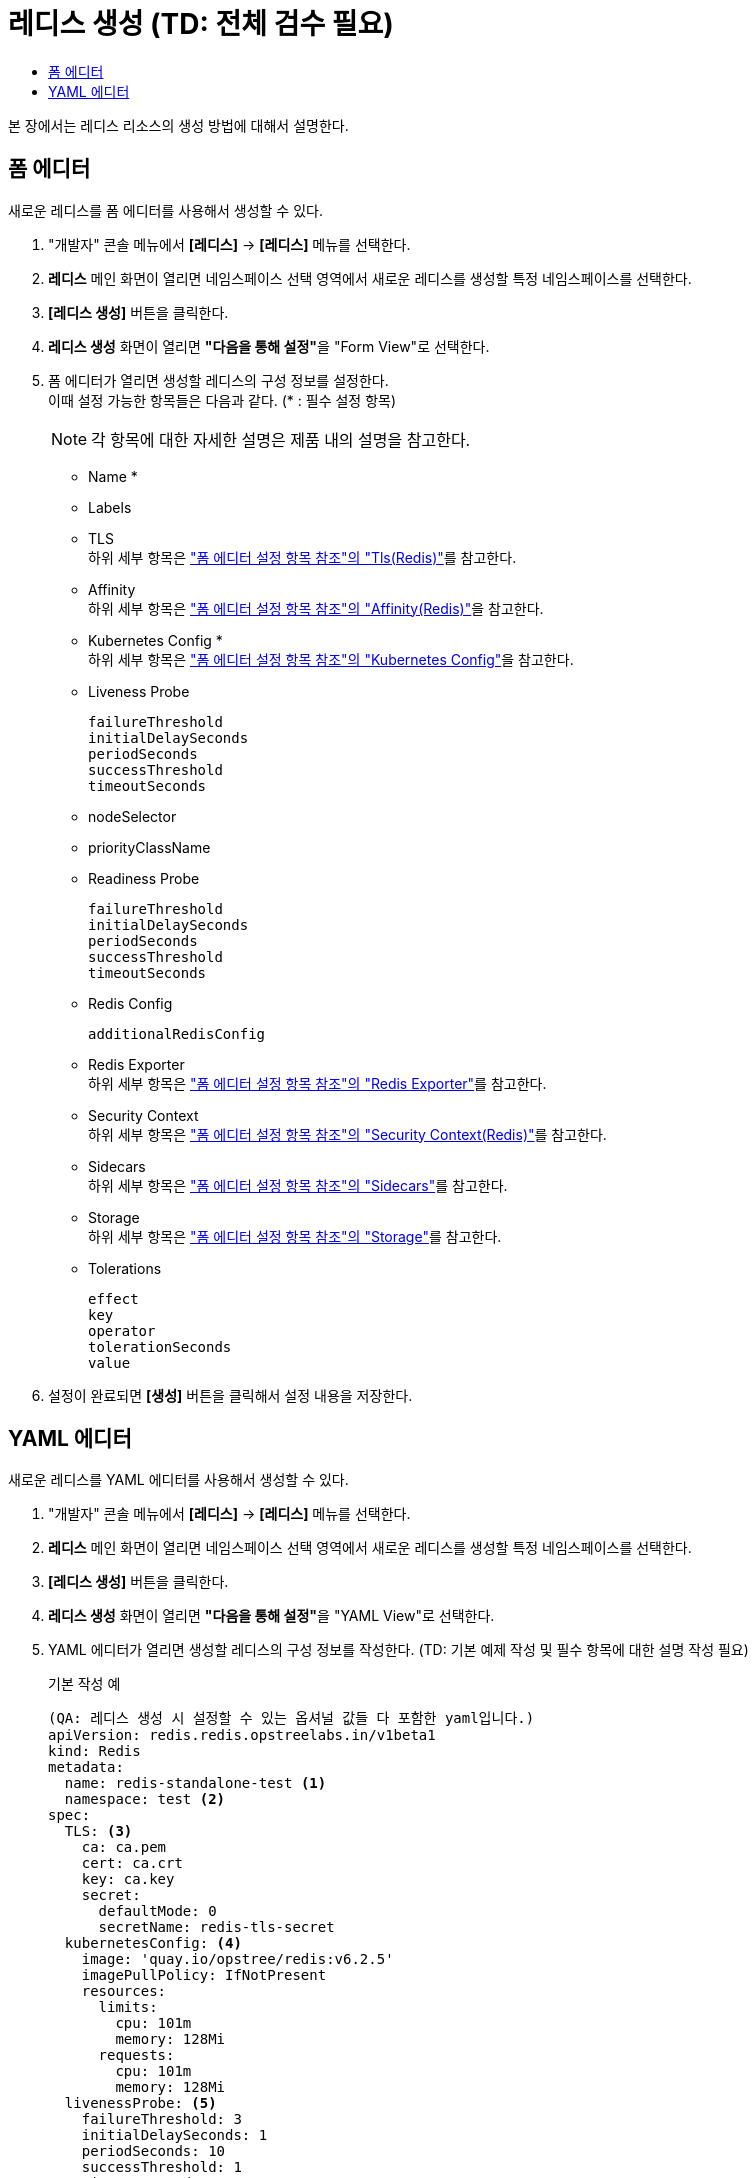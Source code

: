 = 레디스 생성 (TD: 전체 검수 필요)
:toc:
:toc-title:

본 장에서는 레디스 리소스의 생성 방법에 대해서 설명한다.

== 폼 에디터

새로운 레디스를 폼 에디터를 사용해서 생성할 수 있다.

. "개발자" 콘솔 메뉴에서 *[레디스]* -> *[레디스]* 메뉴를 선택한다.
. *레디스* 메인 화면이 열리면 네임스페이스 선택 영역에서 새로운 레디스를 생성할 특정 네임스페이스를 선택한다.
. *[레디스 생성]* 버튼을 클릭한다.
. *레디스 생성* 화면이 열리면 **"다음을 통해 설정"**을 "Form View"로 선택한다.
. 폼 에디터가 열리면 생성할 레디스의 구성 정보를 설정한다. +
이때 설정 가능한 항목들은 다음과 같다. (* : 필수 설정 항목)
+
NOTE: 각 항목에 대한 자세한 설명은 제품 내의 설명을 참고한다.

* Name *
* Labels
* TLS +
하위 세부 항목은 xref:../form-set-item.adoc#TlsRedis["폼 에디터 설정 항목 참조"의 "Tls(Redis)"]를 참고한다.
* Affinity +
하위 세부 항목은 xref:../form-set-item.adoc#AffinityRedis["폼 에디터 설정 항목 참조"의 "Affinity(Redis)"]을 참고한다.
* Kubernetes Config * +
하위 세부 항목은 xref:../form-set-item.adoc#KubernetesConfig["폼 에디터 설정 항목 참조"의 "Kubernetes Config"]을 참고한다.
* Liveness Probe
+
----
failureThreshold
initialDelaySeconds
periodSeconds
successThreshold
timeoutSeconds
----
* nodeSelector
* priorityClassName
* Readiness Probe
+
----
failureThreshold
initialDelaySeconds
periodSeconds
successThreshold
timeoutSeconds
----
* Redis Config
+
----
additionalRedisConfig
----
* Redis Exporter +
하위 세부 항목은 xref:../form-set-item.adoc#RedisExporter["폼 에디터 설정 항목 참조"의 "Redis Exporter"]를 참고한다.
* Security Context +
하위 세부 항목은 xref:../form-set-item.adoc#SecurityContextRedis["폼 에디터 설정 항목 참조"의 "Security Context(Redis)"]를 참고한다.
* Sidecars +
하위 세부 항목은 xref:../form-set-item.adoc#Sidecars["폼 에디터 설정 항목 참조"의 "Sidecars"]를 참고한다.
* Storage +
하위 세부 항목은 xref:../form-set-item.adoc#Storage["폼 에디터 설정 항목 참조"의 "Storage"]를 참고한다.
* Tolerations
+
----
effect
key
operator
tolerationSeconds
value
----

. 설정이 완료되면 *[생성]* 버튼을 클릭해서 설정 내용을 저장한다.

== YAML 에디터

새로운 레디스를 YAML 에디터를 사용해서 생성할 수 있다.

. "개발자" 콘솔 메뉴에서 *[레디스]* -> *[레디스]* 메뉴를 선택한다.
. *레디스* 메인 화면이 열리면 네임스페이스 선택 영역에서 새로운 레디스를 생성할 특정 네임스페이스를 선택한다.
. *[레디스 생성]* 버튼을 클릭한다.
. *레디스 생성* 화면이 열리면 **"다음을 통해 설정"**을 "YAML View"로 선택한다.
. YAML 에디터가 열리면 생성할 레디스의 구성 정보를 작성한다. (TD: 기본 예제 작성 및 필수 항목에 대한 설명 작성 필요)
+
.기본 작성 예
[source,yaml]
----
(QA: 레디스 생성 시 설정할 수 있는 옵셔널 값들 다 포함한 yaml입니다.)
apiVersion: redis.redis.opstreelabs.in/v1beta1
kind: Redis
metadata:
  name: redis-standalone-test <1>
  namespace: test <2>
spec:
  TLS: <3>
    ca: ca.pem
    cert: ca.crt
    key: ca.key
    secret:
      defaultMode: 0
      secretName: redis-tls-secret
  kubernetesConfig: <4>
    image: 'quay.io/opstree/redis:v6.2.5'
    imagePullPolicy: IfNotPresent
    resources:
      limits:
        cpu: 101m
        memory: 128Mi
      requests:
        cpu: 101m
        memory: 128Mi
  livenessProbe: <5>
    failureThreshold: 3
    initialDelaySeconds: 1
    periodSeconds: 10
    successThreshold: 1
    timeoutSeconds: 1
  readinessProbe: <6>
    failureThreshold: 3
    initialDelaySeconds: 1
    periodSeconds: 10
    successThreshold: 1
    timeoutSeconds: 1
  redisConfig: <7>
    additionalRedisConfig: redis-cluster
  redisExporter: <8>
    enabled: true
    image: 'quay.io/opstree/redis-exporter:1.0'
    imagePullPolicy: IfNotPresent
    resources:
      limits:
        cpu: 100m
        memory: 128Mi
      requests:
        cpu: 100m
        memory: 128Mi
  storage: <9>
    volumeClaimTemplate:
      spec:
        accessModes:
          - ReadWriteOnce
        resources:
          requests:
            storage: 1Gi

----
+
(QA: 필수, 선택 옵션들을 구분해서 큰 단락에서의 설명입니다. 각 옵션별로 하나씩 설명을 쓰기에는 너무 많아질 것 같아서 어떤 옵션 사용할때 필요한 부분인지에 대해서만 썼습니다.) +
<1> 레디스의 이름 (필수) +
<2> 레디스가 생성될 네이스페이스의 이름 (필수) +
<3> TLS 컨피그 사용 시 필요한 정보 (선택) +
<4> 레디스 버전 (필수) +
<5> livenessProbe 사용 시 필요한 정보 (선택) +
<6> readnessProbe 사용 시 필요한 정보 (선택) +
<7> 레디스 컨피그 맵 사용 시 필요한 정보 (선택)  +
<8> prometheus exporter 생성 시 필요한 정보 (선택) +
<9> 스토리지 설정 시 필요한 정보 (필수) +

. 작성이 완료되면 *[생성]* 버튼을 클릭해서 작성 내용을 저장한다.
